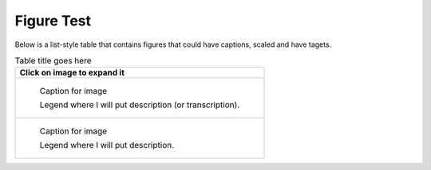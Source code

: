Figure Test
===========

Below is a list-style table that contains figures that could have captions, scaled and have tagets.

.. list-table:: Table title goes here
   :header-rows: 1

   * - Click on image to expand it
   * -
       .. figure:: bild1.jpg         
          :width: 50 %
          :target: ../_images/bild1.jpg
          :figclass: fig-class
 
          Caption for image  

          Legend where I will put description (or transcription).
   
   * - 
       .. figure:: bild11.jpg         
          :scale: 25 %
          :target: ../_images/b5.jpg
 
          Caption for image  

          Legend where I will put description.

